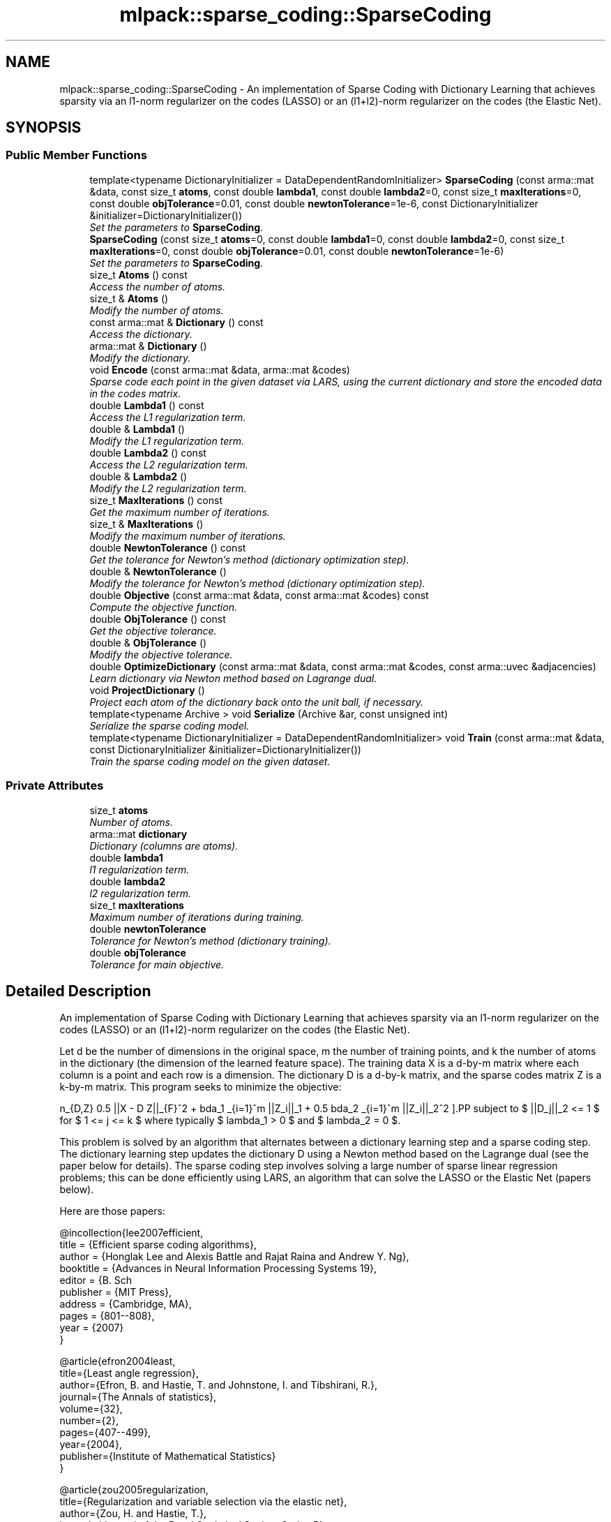 .TH "mlpack::sparse_coding::SparseCoding" 3 "Sat Mar 25 2017" "Version master" "mlpack" \" -*- nroff -*-
.ad l
.nh
.SH NAME
mlpack::sparse_coding::SparseCoding \- An implementation of Sparse Coding with Dictionary Learning that achieves sparsity via an l1-norm regularizer on the codes (LASSO) or an (l1+l2)-norm regularizer on the codes (the Elastic Net)\&.  

.SH SYNOPSIS
.br
.PP
.SS "Public Member Functions"

.in +1c
.ti -1c
.RI "template<typename DictionaryInitializer  = DataDependentRandomInitializer> \fBSparseCoding\fP (const arma::mat &data, const size_t \fBatoms\fP, const double \fBlambda1\fP, const double \fBlambda2\fP=0, const size_t \fBmaxIterations\fP=0, const double \fBobjTolerance\fP=0\&.01, const double \fBnewtonTolerance\fP=1e\-6, const DictionaryInitializer &initializer=DictionaryInitializer())"
.br
.RI "\fISet the parameters to \fBSparseCoding\fP\&. \fP"
.ti -1c
.RI "\fBSparseCoding\fP (const size_t \fBatoms\fP=0, const double \fBlambda1\fP=0, const double \fBlambda2\fP=0, const size_t \fBmaxIterations\fP=0, const double \fBobjTolerance\fP=0\&.01, const double \fBnewtonTolerance\fP=1e\-6)"
.br
.RI "\fISet the parameters to \fBSparseCoding\fP\&. \fP"
.ti -1c
.RI "size_t \fBAtoms\fP () const "
.br
.RI "\fIAccess the number of atoms\&. \fP"
.ti -1c
.RI "size_t & \fBAtoms\fP ()"
.br
.RI "\fIModify the number of atoms\&. \fP"
.ti -1c
.RI "const arma::mat & \fBDictionary\fP () const "
.br
.RI "\fIAccess the dictionary\&. \fP"
.ti -1c
.RI "arma::mat & \fBDictionary\fP ()"
.br
.RI "\fIModify the dictionary\&. \fP"
.ti -1c
.RI "void \fBEncode\fP (const arma::mat &data, arma::mat &codes)"
.br
.RI "\fISparse code each point in the given dataset via LARS, using the current dictionary and store the encoded data in the codes matrix\&. \fP"
.ti -1c
.RI "double \fBLambda1\fP () const "
.br
.RI "\fIAccess the L1 regularization term\&. \fP"
.ti -1c
.RI "double & \fBLambda1\fP ()"
.br
.RI "\fIModify the L1 regularization term\&. \fP"
.ti -1c
.RI "double \fBLambda2\fP () const "
.br
.RI "\fIAccess the L2 regularization term\&. \fP"
.ti -1c
.RI "double & \fBLambda2\fP ()"
.br
.RI "\fIModify the L2 regularization term\&. \fP"
.ti -1c
.RI "size_t \fBMaxIterations\fP () const "
.br
.RI "\fIGet the maximum number of iterations\&. \fP"
.ti -1c
.RI "size_t & \fBMaxIterations\fP ()"
.br
.RI "\fIModify the maximum number of iterations\&. \fP"
.ti -1c
.RI "double \fBNewtonTolerance\fP () const "
.br
.RI "\fIGet the tolerance for Newton's method (dictionary optimization step)\&. \fP"
.ti -1c
.RI "double & \fBNewtonTolerance\fP ()"
.br
.RI "\fIModify the tolerance for Newton's method (dictionary optimization step)\&. \fP"
.ti -1c
.RI "double \fBObjective\fP (const arma::mat &data, const arma::mat &codes) const "
.br
.RI "\fICompute the objective function\&. \fP"
.ti -1c
.RI "double \fBObjTolerance\fP () const "
.br
.RI "\fIGet the objective tolerance\&. \fP"
.ti -1c
.RI "double & \fBObjTolerance\fP ()"
.br
.RI "\fIModify the objective tolerance\&. \fP"
.ti -1c
.RI "double \fBOptimizeDictionary\fP (const arma::mat &data, const arma::mat &codes, const arma::uvec &adjacencies)"
.br
.RI "\fILearn dictionary via Newton method based on Lagrange dual\&. \fP"
.ti -1c
.RI "void \fBProjectDictionary\fP ()"
.br
.RI "\fIProject each atom of the dictionary back onto the unit ball, if necessary\&. \fP"
.ti -1c
.RI "template<typename Archive > void \fBSerialize\fP (Archive &ar, const unsigned int)"
.br
.RI "\fISerialize the sparse coding model\&. \fP"
.ti -1c
.RI "template<typename DictionaryInitializer  = DataDependentRandomInitializer> void \fBTrain\fP (const arma::mat &data, const DictionaryInitializer &initializer=DictionaryInitializer())"
.br
.RI "\fITrain the sparse coding model on the given dataset\&. \fP"
.in -1c
.SS "Private Attributes"

.in +1c
.ti -1c
.RI "size_t \fBatoms\fP"
.br
.RI "\fINumber of atoms\&. \fP"
.ti -1c
.RI "arma::mat \fBdictionary\fP"
.br
.RI "\fIDictionary (columns are atoms)\&. \fP"
.ti -1c
.RI "double \fBlambda1\fP"
.br
.RI "\fIl1 regularization term\&. \fP"
.ti -1c
.RI "double \fBlambda2\fP"
.br
.RI "\fIl2 regularization term\&. \fP"
.ti -1c
.RI "size_t \fBmaxIterations\fP"
.br
.RI "\fIMaximum number of iterations during training\&. \fP"
.ti -1c
.RI "double \fBnewtonTolerance\fP"
.br
.RI "\fITolerance for Newton's method (dictionary training)\&. \fP"
.ti -1c
.RI "double \fBobjTolerance\fP"
.br
.RI "\fITolerance for main objective\&. \fP"
.in -1c
.SH "Detailed Description"
.PP 
An implementation of Sparse Coding with Dictionary Learning that achieves sparsity via an l1-norm regularizer on the codes (LASSO) or an (l1+l2)-norm regularizer on the codes (the Elastic Net)\&. 

Let d be the number of dimensions in the original space, m the number of training points, and k the number of atoms in the dictionary (the dimension of the learned feature space)\&. The training data X is a d-by-m matrix where each column is a point and each row is a dimension\&. The dictionary D is a d-by-k matrix, and the sparse codes matrix Z is a k-by-m matrix\&. This program seeks to minimize the objective:
.PP
\[ \min_{D,Z} 0.5 ||X - D Z||_{F}^2\ + \lambda_1 \sum_{i=1}^m ||Z_i||_1 + 0.5 \lambda_2 \sum_{i=1}^m ||Z_i||_2^2 \].PP
subject to $ ||D_j||_2 <= 1 $ for $ 1 <= j <= k $ where typically $ lambda_1 > 0 $ and $ lambda_2 = 0 $\&.
.PP
This problem is solved by an algorithm that alternates between a dictionary learning step and a sparse coding step\&. The dictionary learning step updates the dictionary D using a Newton method based on the Lagrange dual (see the paper below for details)\&. The sparse coding step involves solving a large number of sparse linear regression problems; this can be done efficiently using LARS, an algorithm that can solve the LASSO or the Elastic Net (papers below)\&.
.PP
Here are those papers:
.PP
.PP
.nf
@incollection{lee2007efficient,
  title = {Efficient sparse coding algorithms},
  author = {Honglak Lee and Alexis Battle and Rajat Raina and Andrew Y\&. Ng},
  booktitle = {Advances in Neural Information Processing Systems 19},
  editor = {B\&. Sch\"{o}lkopf and J\&. Platt and T\&. Hoffman},
  publisher = {MIT Press},
  address = {Cambridge, MA},
  pages = {801--808},
  year = {2007}
}
.fi
.PP
.PP
.PP
.nf
@article{efron2004least,
  title={Least angle regression},
  author={Efron, B\&. and Hastie, T\&. and Johnstone, I\&. and Tibshirani, R\&.},
  journal={The Annals of statistics},
  volume={32},
  number={2},
  pages={407--499},
  year={2004},
  publisher={Institute of Mathematical Statistics}
}
.fi
.PP
.PP
.PP
.nf
@article{zou2005regularization,
  title={Regularization and variable selection via the elastic net},
  author={Zou, H\&. and Hastie, T\&.},
  journal={Journal of the Royal Statistical Society Series B},
  volume={67},
  number={2},
  pages={301--320},
  year={2005},
  publisher={Royal Statistical Society}
}
.fi
.PP
.PP
Note that the implementation here does not use the feature-sign search algorithm from Honglak Lee's paper, but instead the LARS algorithm suggested in that paper\&.
.PP
When \fBTrain()\fP is called, the dictionary is initialized using the DictionaryInitializationPolicy class\&. Possible choices include the \fBRandomInitializer\fP, which provides an entirely random dictionary, the \fBDataDependentRandomInitializer\fP, which provides a random dictionary based loosely on characteristics of the dataset, and the \fBNothingInitializer\fP, which does not initialize the dictionary -- instead, the user should set the dictionary using the \fBDictionary()\fP mutator method\&.
.PP
Once a dictionary is trained with \fBTrain()\fP, another matrix may be encoded with the \fBEncode()\fP function\&.
.PP
\fBTemplate Parameters:\fP
.RS 4
\fIDictionaryInitializationPolicy\fP The class to use to initialize the dictionary; must have 'void Initialize(const arma::mat& data, arma::mat& dictionary)' function\&. 
.RE
.PP

.PP
Definition at line 115 of file sparse_coding\&.hpp\&.
.SH "Constructor & Destructor Documentation"
.PP 
.SS "template<typename DictionaryInitializer  = DataDependentRandomInitializer> mlpack::sparse_coding::SparseCoding::SparseCoding (const arma::mat & data, const size_t atoms, const double lambda1, const double lambda2 = \fC0\fP, const size_t maxIterations = \fC0\fP, const double objTolerance = \fC0\&.01\fP, const double newtonTolerance = \fC1e\-6\fP, const DictionaryInitializer & initializer = \fCDictionaryInitializer()\fP)"

.PP
Set the parameters to \fBSparseCoding\fP\&. lambda2 defaults to 0\&. This constructor will train the model\&. If that is not desired, call the other constructor that does not take a data matrix\&. This constructor will also initialize the dictionary using the given DictionaryInitializer before training\&.
.PP
If you want to initialize the dictionary to a custom matrix, consider either writing your own DictionaryInitializer class (with void Initialize(const arma::mat& data, arma::mat& dictionary) function), or call the constructor that does not take a data matrix, then call \fBDictionary()\fP to set the dictionary matrix to a matrix of your choosing, and then call \fBTrain()\fP with \fBNothingInitializer\fP (i\&.e\&. Train<NothingInitializer>(data))\&.
.PP
\fBParameters:\fP
.RS 4
\fIdata\fP Data matrix\&. 
.br
\fIatoms\fP Number of atoms in dictionary\&. 
.br
\fIlambda1\fP Regularization parameter for l1-norm penalty\&. 
.br
\fIlambda2\fP Regularization parameter for l2-norm penalty\&. 
.br
\fImaxIterations\fP Maximum number of iterations to run algorithm\&. If 0, the algorithm will run until convergence (or forever)\&. 
.br
\fIobjTolerance\fP Tolerance for objective function\&. When an iteration of the algorithm produces an improvement smaller than this, the algorithm will terminate\&. 
.br
\fInewtonTolerance\fP Tolerance for the Newton's method dictionary optimization step\&. 
.RE
.PP

.SS "mlpack::sparse_coding::SparseCoding::SparseCoding (const size_t atoms = \fC0\fP, const double lambda1 = \fC0\fP, const double lambda2 = \fC0\fP, const size_t maxIterations = \fC0\fP, const double objTolerance = \fC0\&.01\fP, const double newtonTolerance = \fC1e\-6\fP)"

.PP
Set the parameters to \fBSparseCoding\fP\&. lambda2 defaults to 0\&. This constructor will not train the model, and a subsequent call to \fBTrain()\fP will be required before the model can encode points with \fBEncode()\fP\&.
.PP
\fBParameters:\fP
.RS 4
\fIatoms\fP Number of atoms in dictionary\&. 
.br
\fIlambda1\fP Regularization parameter for l1-norm penalty\&. 
.br
\fIlambda2\fP Regularization parameter for l2-norm penalty\&. 
.br
\fImaxIterations\fP Maximum number of iterations to run algorithm\&. If 0, the algorithm will run until convergence (or forever)\&. 
.br
\fIobjTolerance\fP Tolerance for objective function\&. When an iteration of the algorithm produces an improvement smaller than this, the algorithm will terminate\&. 
.br
\fInewtonTolerance\fP Tolerance for the Newton's method dictionary optimization step\&. 
.RE
.PP

.SH "Member Function Documentation"
.PP 
.SS "size_t mlpack::sparse_coding::SparseCoding::Atoms () const\fC [inline]\fP"

.PP
Access the number of atoms\&. 
.PP
Definition at line 226 of file sparse_coding\&.hpp\&.
.PP
References atoms\&.
.SS "size_t& mlpack::sparse_coding::SparseCoding::Atoms ()\fC [inline]\fP"

.PP
Modify the number of atoms\&. 
.PP
Definition at line 228 of file sparse_coding\&.hpp\&.
.PP
References atoms\&.
.SS "const arma::mat& mlpack::sparse_coding::SparseCoding::Dictionary () const\fC [inline]\fP"

.PP
Access the dictionary\&. 
.PP
Definition at line 221 of file sparse_coding\&.hpp\&.
.PP
References dictionary\&.
.SS "arma::mat& mlpack::sparse_coding::SparseCoding::Dictionary ()\fC [inline]\fP"

.PP
Modify the dictionary\&. 
.PP
Definition at line 223 of file sparse_coding\&.hpp\&.
.PP
References dictionary\&.
.SS "void mlpack::sparse_coding::SparseCoding::Encode (const arma::mat & data, arma::mat & codes)"

.PP
Sparse code each point in the given dataset via LARS, using the current dictionary and store the encoded data in the codes matrix\&. 
.PP
\fBParameters:\fP
.RS 4
\fIdata\fP Input data matrix to be encoded\&. 
.br
\fIcodes\fP Output codes matrix\&. 
.RE
.PP

.SS "double mlpack::sparse_coding::SparseCoding::Lambda1 () const\fC [inline]\fP"

.PP
Access the L1 regularization term\&. 
.PP
Definition at line 231 of file sparse_coding\&.hpp\&.
.PP
References lambda1\&.
.SS "double& mlpack::sparse_coding::SparseCoding::Lambda1 ()\fC [inline]\fP"

.PP
Modify the L1 regularization term\&. 
.PP
Definition at line 233 of file sparse_coding\&.hpp\&.
.PP
References lambda1\&.
.SS "double mlpack::sparse_coding::SparseCoding::Lambda2 () const\fC [inline]\fP"

.PP
Access the L2 regularization term\&. 
.PP
Definition at line 236 of file sparse_coding\&.hpp\&.
.PP
References lambda2\&.
.SS "double& mlpack::sparse_coding::SparseCoding::Lambda2 ()\fC [inline]\fP"

.PP
Modify the L2 regularization term\&. 
.PP
Definition at line 238 of file sparse_coding\&.hpp\&.
.PP
References lambda2\&.
.SS "size_t mlpack::sparse_coding::SparseCoding::MaxIterations () const\fC [inline]\fP"

.PP
Get the maximum number of iterations\&. 
.PP
Definition at line 241 of file sparse_coding\&.hpp\&.
.PP
References maxIterations\&.
.SS "size_t& mlpack::sparse_coding::SparseCoding::MaxIterations ()\fC [inline]\fP"

.PP
Modify the maximum number of iterations\&. 
.PP
Definition at line 243 of file sparse_coding\&.hpp\&.
.PP
References maxIterations\&.
.SS "double mlpack::sparse_coding::SparseCoding::NewtonTolerance () const\fC [inline]\fP"

.PP
Get the tolerance for Newton's method (dictionary optimization step)\&. 
.PP
Definition at line 251 of file sparse_coding\&.hpp\&.
.PP
References newtonTolerance\&.
.SS "double& mlpack::sparse_coding::SparseCoding::NewtonTolerance ()\fC [inline]\fP"

.PP
Modify the tolerance for Newton's method (dictionary optimization step)\&. 
.PP
Definition at line 253 of file sparse_coding\&.hpp\&.
.PP
References newtonTolerance, and Serialize()\&.
.SS "double mlpack::sparse_coding::SparseCoding::Objective (const arma::mat & data, const arma::mat & codes) const"

.PP
Compute the objective function\&. 
.SS "double mlpack::sparse_coding::SparseCoding::ObjTolerance () const\fC [inline]\fP"

.PP
Get the objective tolerance\&. 
.PP
Definition at line 246 of file sparse_coding\&.hpp\&.
.PP
References objTolerance\&.
.SS "double& mlpack::sparse_coding::SparseCoding::ObjTolerance ()\fC [inline]\fP"

.PP
Modify the objective tolerance\&. 
.PP
Definition at line 248 of file sparse_coding\&.hpp\&.
.PP
References objTolerance\&.
.SS "double mlpack::sparse_coding::SparseCoding::OptimizeDictionary (const arma::mat & data, const arma::mat & codes, const arma::uvec & adjacencies)"

.PP
Learn dictionary via Newton method based on Lagrange dual\&. 
.PP
\fBParameters:\fP
.RS 4
\fIdata\fP Data matrix\&. 
.br
\fIcodes\fP Matrix of codes\&. 
.br
\fIadjacencies\fP Indices of entries (unrolled column by column) of the coding matrix Z that are non-zero (the adjacency matrix for the bipartite graph of points and atoms)\&. 
.RE
.PP
\fBReturns:\fP
.RS 4
the norm of the gradient of the Lagrange dual with respect to the dual variables 
.RE
.PP

.SS "void mlpack::sparse_coding::SparseCoding::ProjectDictionary ()"

.PP
Project each atom of the dictionary back onto the unit ball, if necessary\&. 
.SS "template<typename Archive > void mlpack::sparse_coding::SparseCoding::Serialize (Archive & ar, const unsigned int)"

.PP
Serialize the sparse coding model\&. 
.PP
Referenced by NewtonTolerance()\&.
.SS "template<typename DictionaryInitializer  = DataDependentRandomInitializer> void mlpack::sparse_coding::SparseCoding::Train (const arma::mat & data, const DictionaryInitializer & initializer = \fCDictionaryInitializer()\fP)"

.PP
Train the sparse coding model on the given dataset\&. 
.SH "Member Data Documentation"
.PP 
.SS "size_t mlpack::sparse_coding::SparseCoding::atoms\fC [private]\fP"

.PP
Number of atoms\&. 
.PP
Definition at line 261 of file sparse_coding\&.hpp\&.
.PP
Referenced by Atoms()\&.
.SS "arma::mat mlpack::sparse_coding::SparseCoding::dictionary\fC [private]\fP"

.PP
Dictionary (columns are atoms)\&. 
.PP
Definition at line 264 of file sparse_coding\&.hpp\&.
.PP
Referenced by Dictionary()\&.
.SS "double mlpack::sparse_coding::SparseCoding::lambda1\fC [private]\fP"

.PP
l1 regularization term\&. 
.PP
Definition at line 267 of file sparse_coding\&.hpp\&.
.PP
Referenced by Lambda1()\&.
.SS "double mlpack::sparse_coding::SparseCoding::lambda2\fC [private]\fP"

.PP
l2 regularization term\&. 
.PP
Definition at line 269 of file sparse_coding\&.hpp\&.
.PP
Referenced by Lambda2()\&.
.SS "size_t mlpack::sparse_coding::SparseCoding::maxIterations\fC [private]\fP"

.PP
Maximum number of iterations during training\&. 
.PP
Definition at line 272 of file sparse_coding\&.hpp\&.
.PP
Referenced by MaxIterations()\&.
.SS "double mlpack::sparse_coding::SparseCoding::newtonTolerance\fC [private]\fP"

.PP
Tolerance for Newton's method (dictionary training)\&. 
.PP
Definition at line 276 of file sparse_coding\&.hpp\&.
.PP
Referenced by NewtonTolerance()\&.
.SS "double mlpack::sparse_coding::SparseCoding::objTolerance\fC [private]\fP"

.PP
Tolerance for main objective\&. 
.PP
Definition at line 274 of file sparse_coding\&.hpp\&.
.PP
Referenced by ObjTolerance()\&.

.SH "Author"
.PP 
Generated automatically by Doxygen for mlpack from the source code\&.
